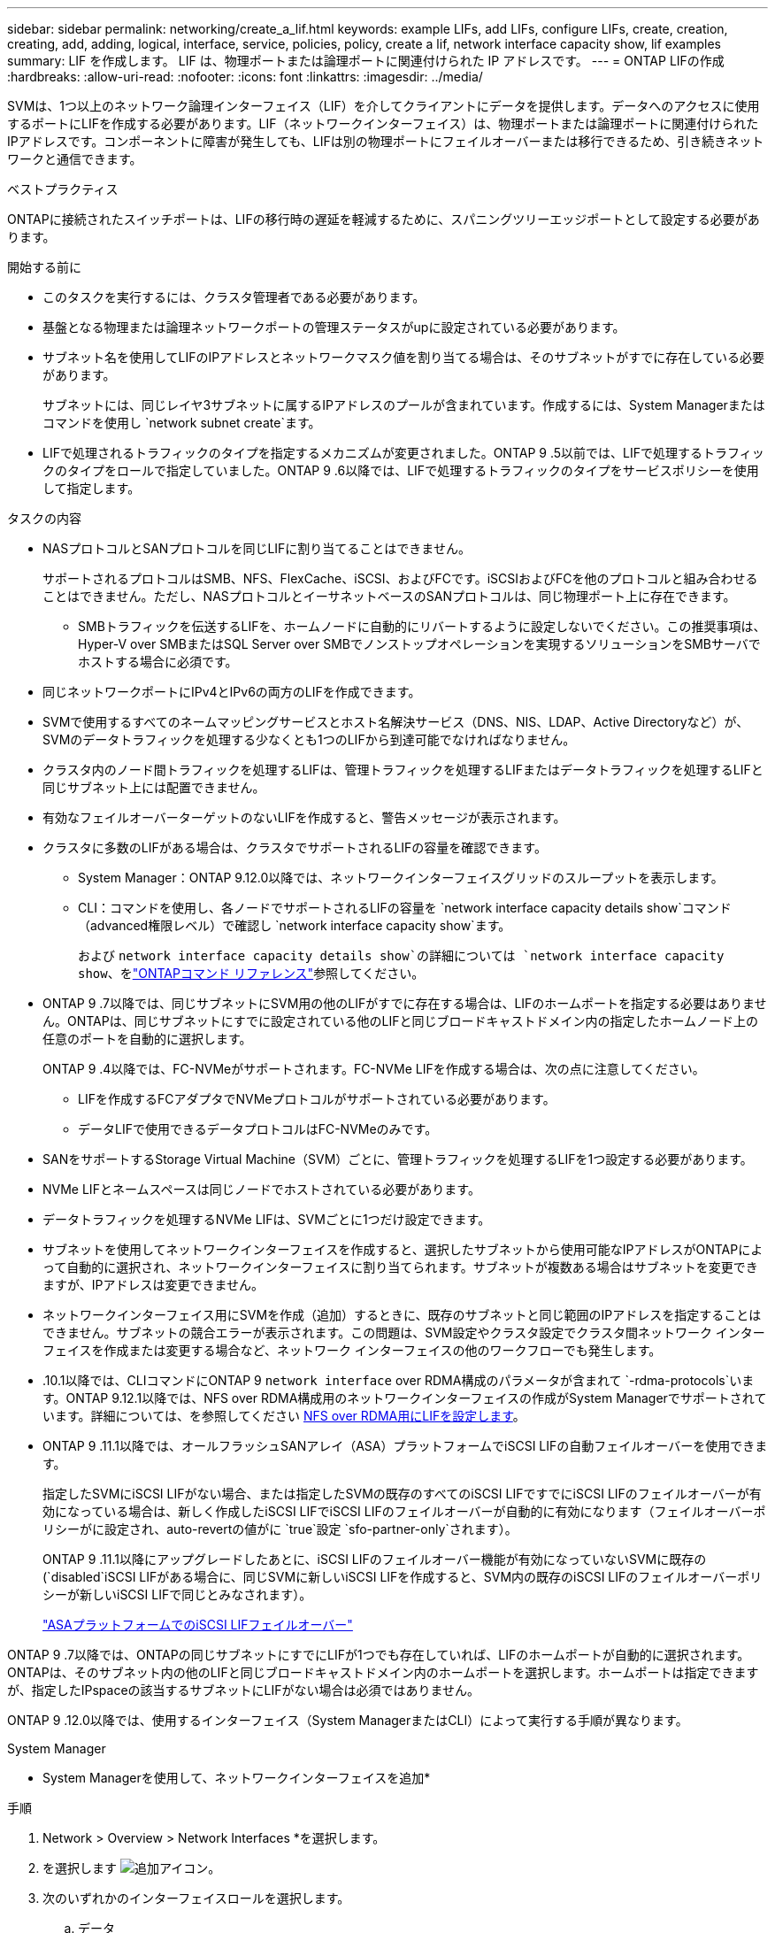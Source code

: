 ---
sidebar: sidebar 
permalink: networking/create_a_lif.html 
keywords: example LIFs, add LIFs, configure LIFs, create, creation, creating, add, adding, logical, interface, service, policies, policy, create a lif, network interface capacity show, lif examples 
summary: LIF を作成します。 LIF は、物理ポートまたは論理ポートに関連付けられた IP アドレスです。 
---
= ONTAP LIFの作成
:hardbreaks:
:allow-uri-read: 
:nofooter: 
:icons: font
:linkattrs: 
:imagesdir: ../media/


[role="lead"]
SVMは、1つ以上のネットワーク論理インターフェイス（LIF）を介してクライアントにデータを提供します。データへのアクセスに使用するポートにLIFを作成する必要があります。LIF（ネットワークインターフェイス）は、物理ポートまたは論理ポートに関連付けられたIPアドレスです。コンポーネントに障害が発生しても、LIFは別の物理ポートにフェイルオーバーまたは移行できるため、引き続きネットワークと通信できます。

.ベストプラクティス
ONTAPに接続されたスイッチポートは、LIFの移行時の遅延を軽減するために、スパニングツリーエッジポートとして設定する必要があります。

.開始する前に
* このタスクを実行するには、クラスタ管理者である必要があります。
* 基盤となる物理または論理ネットワークポートの管理ステータスがupに設定されている必要があります。
* サブネット名を使用してLIFのIPアドレスとネットワークマスク値を割り当てる場合は、そのサブネットがすでに存在している必要があります。
+
サブネットには、同じレイヤ3サブネットに属するIPアドレスのプールが含まれています。作成するには、System Managerまたはコマンドを使用し `network subnet create`ます。

* LIFで処理されるトラフィックのタイプを指定するメカニズムが変更されました。ONTAP 9 .5以前では、LIFで処理するトラフィックのタイプをロールで指定していました。ONTAP 9 .6以降では、LIFで処理するトラフィックのタイプをサービスポリシーを使用して指定します。


.タスクの内容
* NASプロトコルとSANプロトコルを同じLIFに割り当てることはできません。
+
サポートされるプロトコルはSMB、NFS、FlexCache、iSCSI、およびFCです。iSCSIおよびFCを他のプロトコルと組み合わせることはできません。ただし、NASプロトコルとイーサネットベースのSANプロトコルは、同じ物理ポート上に存在できます。

+
** SMBトラフィックを伝送するLIFを、ホームノードに自動的にリバートするように設定しないでください。この推奨事項は、Hyper-V over SMBまたはSQL Server over SMBでノンストップオペレーションを実現するソリューションをSMBサーバでホストする場合に必須です。


* 同じネットワークポートにIPv4とIPv6の両方のLIFを作成できます。
* SVMで使用するすべてのネームマッピングサービスとホスト名解決サービス（DNS、NIS、LDAP、Active Directoryなど）が、SVMのデータトラフィックを処理する少なくとも1つのLIFから到達可能でなければなりません。
* クラスタ内のノード間トラフィックを処理するLIFは、管理トラフィックを処理するLIFまたはデータトラフィックを処理するLIFと同じサブネット上には配置できません。
* 有効なフェイルオーバーターゲットのないLIFを作成すると、警告メッセージが表示されます。
* クラスタに多数のLIFがある場合は、クラスタでサポートされるLIFの容量を確認できます。
+
** System Manager：ONTAP 9.12.0以降では、ネットワークインターフェイスグリッドのスループットを表示します。
** CLI：コマンドを使用し、各ノードでサポートされるLIFの容量を `network interface capacity details show`コマンド（advanced権限レベル）で確認し `network interface capacity show`ます。
+
および `network interface capacity details show`の詳細については `network interface capacity show`、をlink:https://docs.netapp.com/us-en/ontap-cli/search.html?q=network+interface+capacity+show["ONTAPコマンド リファレンス"^]参照してください。



* ONTAP 9 .7以降では、同じサブネットにSVM用の他のLIFがすでに存在する場合は、LIFのホームポートを指定する必要はありません。ONTAPは、同じサブネットにすでに設定されている他のLIFと同じブロードキャストドメイン内の指定したホームノード上の任意のポートを自動的に選択します。
+
ONTAP 9 .4以降では、FC-NVMeがサポートされます。FC-NVMe LIFを作成する場合は、次の点に注意してください。

+
** LIFを作成するFCアダプタでNVMeプロトコルがサポートされている必要があります。
** データLIFで使用できるデータプロトコルはFC-NVMeのみです。


* SANをサポートするStorage Virtual Machine（SVM）ごとに、管理トラフィックを処理するLIFを1つ設定する必要があります。
* NVMe LIFとネームスペースは同じノードでホストされている必要があります。
* データトラフィックを処理するNVMe LIFは、SVMごとに1つだけ設定できます。
* サブネットを使用してネットワークインターフェイスを作成すると、選択したサブネットから使用可能なIPアドレスがONTAPによって自動的に選択され、ネットワークインターフェイスに割り当てられます。サブネットが複数ある場合はサブネットを変更できますが、IPアドレスは変更できません。
* ネットワークインターフェイス用にSVMを作成（追加）するときに、既存のサブネットと同じ範囲のIPアドレスを指定することはできません。サブネットの競合エラーが表示されます。この問題は、SVM設定やクラスタ設定でクラスタ間ネットワーク インターフェイスを作成または変更する場合など、ネットワーク インターフェイスの他のワークフローでも発生します。
* .10.1以降では、CLIコマンドにONTAP 9 `network interface` over RDMA構成のパラメータが含まれて `-rdma-protocols`います。ONTAP 9.12.1以降では、NFS over RDMA構成用のネットワークインターフェイスの作成がSystem Managerでサポートされています。詳細については、を参照してください xref:../nfs-rdma/configure-lifs-task.html[NFS over RDMA用にLIFを設定します]。
* ONTAP 9 .11.1以降では、オールフラッシュSANアレイ（ASA）プラットフォームでiSCSI LIFの自動フェイルオーバーを使用できます。
+
指定したSVMにiSCSI LIFがない場合、または指定したSVMの既存のすべてのiSCSI LIFですでにiSCSI LIFのフェイルオーバーが有効になっている場合は、新しく作成したiSCSI LIFでiSCSI LIFのフェイルオーバーが自動的に有効になります（フェイルオーバーポリシーがに設定され、auto-revertの値がに `true`設定 `sfo-partner-only`されます）。

+
ONTAP 9 .11.1以降にアップグレードしたあとに、iSCSI LIFのフェイルオーバー機能が有効になっていないSVMに既存の(`disabled`iSCSI LIFがある場合に、同じSVMに新しいiSCSI LIFを作成すると、SVM内の既存のiSCSI LIFのフェイルオーバーポリシーが新しいiSCSI LIFで同じとみなされます）。

+
link:../san-admin/asa-iscsi-lif-fo-task.html["ASAプラットフォームでのiSCSI LIFフェイルオーバー"]



ONTAP 9 .7以降では、ONTAPの同じサブネットにすでにLIFが1つでも存在していれば、LIFのホームポートが自動的に選択されます。ONTAPは、そのサブネット内の他のLIFと同じブロードキャストドメイン内のホームポートを選択します。ホームポートは指定できますが、指定したIPspaceの該当するサブネットにLIFがない場合は必須ではありません。

ONTAP 9 .12.0以降では、使用するインターフェイス（System ManagerまたはCLI）によって実行する手順が異なります。

[role="tabbed-block"]
====
.System Manager
--
* System Managerを使用して、ネットワークインターフェイスを追加*

.手順
. Network > Overview > Network Interfaces *を選択します。
. を選択します image:icon_add.gif["追加アイコン"]。
. 次のいずれかのインターフェイスロールを選択します。
+
.. データ
.. Intercluster
.. SVM Management


. プロトコルを選択します。
+
.. SMB/CIFS and NFS
.. iSCSI
.. FC
.. NVMe/FC
.. NVMe / TCP


. LIFに名前を付けるか、前の選択で生成した名前をそのまま使用します。
. ホームノードをそのまま使用するか、ドロップダウンを使用して選択します。
. 選択したSVMのIPspaceで少なくとも1つのサブネットが設定されている場合は、サブネットのドロップダウンが表示されます。
+
.. サブネットを選択した場合は、ドロップダウンからサブネットを選択します。
.. サブネットなしで続行すると、ブロードキャストドメインのドロップダウンが表示されます。
+
... IPアドレスを指定します。IPアドレスが使用中の場合は、警告メッセージが表示されます。
... サブネット マスクを指定します。




. ホーム ポートをブロードキャスト ドメインから自動で選択するか（推奨）、ドロップダウン メニューから選択します。ホーム ポートのオプションは、ブロードキャスト ドメインとサブネットの選択に基づいて表示されます。
. ネットワーク インターフェイスを保存します。


--
.CLI
--
* CLIを使用してLIFを作成してください*

.手順
. LIFに使用するブロードキャストドメインポートを決定します。
+
`network port broadcast-domain show -ipspace _ipspace1_`

+
....
IPspace     Broadcast                       Update
Name        Domain name   MTU   Port List   Status Details
ipspace1
            default       1500
                                node1:e0d   complete
                                node1:e0e   complete
                                node2:e0d   complete
                                node2:e0e   complete
....
. LIFに使用するサブネットに未使用のIPアドレスが十分にあることを確認します。
+
`network subnet show -ipspace _ipspace1_`

. データへのアクセスに使用するポートに1つ以上のLIFを作成します。
+

CAUTION: NetAppでは、データSVMのすべてのLIFに対してサブネットオブジェクトを作成することを推奨しています。これは特にMetroCluster構成で重要です。各サブネットオブジェクトにはブロードキャストドメインが関連付けられているため、サブネットオブジェクトを使用してONTAPがデスティネーションクラスタのフェイルオーバーターゲットを決定できます。手順については、を参照してくださいlink:../networking/create_a_subnet.html["サブネットを作成する"]。

+
....
network interface create -vserver _SVM_name_ -lif _lif_name_ -service-policy _service_policy_name_ -home-node _node_name_ -home-port port_name {-address _IP_address_ - netmask _Netmask_value_ | -subnet-name _subnet_name_} -firewall- policy _policy_ -auto-revert {true|false}
....
+
** `-home-node`は、LIFに対してコマンドを実行したときにLIFが戻るノードです `network interface revert`。
+
auto-revertオプションを使用して、LIFをホームノードおよびホームポートに自動的にリバートするかどうかを指定することもできます。

+
の詳細については `network interface revert`、をlink:https://docs.netapp.com/us-en/ontap-cli/network-interface-revert.html["ONTAPコマンド リファレンス"^]参照してください。

** `-home-port`は、LIFに対してコマンドを実行したときにLIFが戻る物理ポートまたは論理ポートです `network interface revert`。
** オプションと `-netmask`オプションでIPアドレスを指定することも、オプションでサブネットからの割り当てを有効にすることも `-subnet_name`できます `-address`。
** サブネットを使用してIPアドレスとネットワークマスクを指定した場合、サブネットにゲートウェイが定義されていると、そのサブネットを使用してLIFを作成するときに、ゲートウェイへのデフォルトルートがSVMに自動的に追加されます。
** IPアドレスを手動で（サブネットを使用せずに）割り当てる場合、クライアントまたはドメインコントローラが別のIPサブネットにあるときに、ゲートウェイへのデフォルトルートの設定が必要になることがあります。の詳細については `network route create`、をlink:https://docs.netapp.com/us-en/ontap-cli/network-route-create.html["ONTAPコマンド リファレンス"^]参照してください。
** `-auto-revert`起動時、管理データベースのステータスが変わったとき、ネットワーク接続が確立されたときなどの状況で、データLIFがホームノードに自動的にリバートされるかどうかを指定できます。デフォルトの設定はです `false`が、環境内のネットワーク管理ポリシーに応じてに設定できます `true`。
**  `-service-policy`ONTAP 9 5以降では、オプションを使用してLIFのサービスポリシーを割り当てることができます `-service-policy`。LIFにサービスポリシーを指定すると、そのポリシーを使用してLIFのデフォルトロール、フェイルオーバーポリシー、およびデータプロトコルのリストが作成されます。.5では、クラスタ間およびONTAP 9ピアサービスでのみサービスポリシーがサポートされます。ONTAP 9 .6では、複数のデータサービスおよび管理サービスのサービスポリシーを作成できます。
** `-data-protocol`FCPまたはNVMe/FCプロトコルをサポートするLIFを作成できます。IP LIFを作成する場合、このオプションは必要ありません。


. *オプション*：-addressオプションでIPv6アドレスを割り当てます。
+
.. network ndp prefix showコマンドを使用して、さまざまなインターフェイスで学習されたRAプレフィックスのリストを表示します。
+
コマンドは `network ndp prefix show`、advanced権限レベルで使用できます。

.. 形式を使用し `prefix::id`て、IPv6アドレスを手動で作成します。
+
`prefix`は、さまざまなインターフェイスで学習されたプレフィックスです。

+
を生成するには `id`、ランダムな64ビット16進数を選択します。



. LIFインターフェイスの設定が正しいことを確認します。
+
`network interface show -vserver vs1`

+
....
          Logical    Status     Network         Current   Current Is
Vserver   Interface  Admin/Oper Address/Mask    Node      Port    Home
--------- ---------- ---------- --------------- --------- ------- ----
vs1
           lif1       up/up      10.0.0.128/24   node1     e0d     true
....
+
の詳細については `network interface show`、をlink:https://docs.netapp.com/us-en/ontap-cli/network-interface-show.html["ONTAPコマンド リファレンス"^]参照してください。

. フェイルオーバーグループの設定が適切であることを確認します。
+
`network interface show -failover -vserver _vs1_`

+
....
         Logical    Home       Failover        Failover
Vserver  interface  Node:Port  Policy          Group
-------- ---------- ---------  ---------       --------
vs1
         lif1       node1:e0d  system-defined  ipspace1
Failover Targets: node1:e0d, node1:e0e, node2:e0d, node2:e0e
....
. 設定したIPアドレスに到達できることを確認します。


|===


| 対象 | 使用方法 


| IPv4アドレス | ネットワークping 


| IPv6アドレス | network ping6 
|===
.例
次のコマンドは、LIFを作成し、パラメータと `-netmask`パラメータを使用してIPアドレスとネットワークマスク値を指定し `-address`ます。

....
network interface create -vserver vs1.example.com -lif datalif1 -service-policy default-data-files -home-node node-4 -home-port e1c -address 192.0.2.145 -netmask 255.255.255.0 -auto-revert true
....
次のコマンドは、LIFを作成し、IPアドレスとネットワークマスク値を指定したサブネット（client1_sub）から割り当てます。

....
network interface create -vserver vs3.example.com -lif datalif3 -service-policy default-data-files -home-node node-3 -home-port e1c -subnet-name client1_sub - auto-revert true
....
次のコマンドでは、NVMe/FC LIFを作成してデータプロトコルを指定し `nvme-fc`ます。

....
network interface create -vserver vs1.example.com -lif datalif1 -data-protocol nvme-fc -home-node node-4 -home-port 1c -address 192.0.2.145 -netmask 255.255.255.0 -auto-revert true
....
--
====